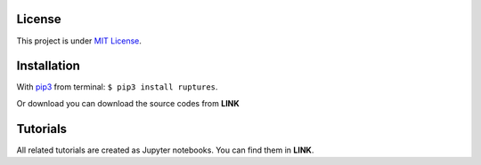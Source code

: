 License
----------------------------------------------------------------------------------------------------

This project is under `MIT License <https://en.wikipedia.org/wiki/MIT_License>`_.


Installation
----------------------------------------------------------------------------------------------------

With `pip3 <https://pypi.python.org/pypi/pip>`_ from terminal: ``$ pip3 install ruptures``.

Or download you can download the source codes from **LINK**


Tutorials
----------------------------------------------------------------------------------------------------

All related tutorials are created as Jupyter notebooks. You can find them in **LINK**.
